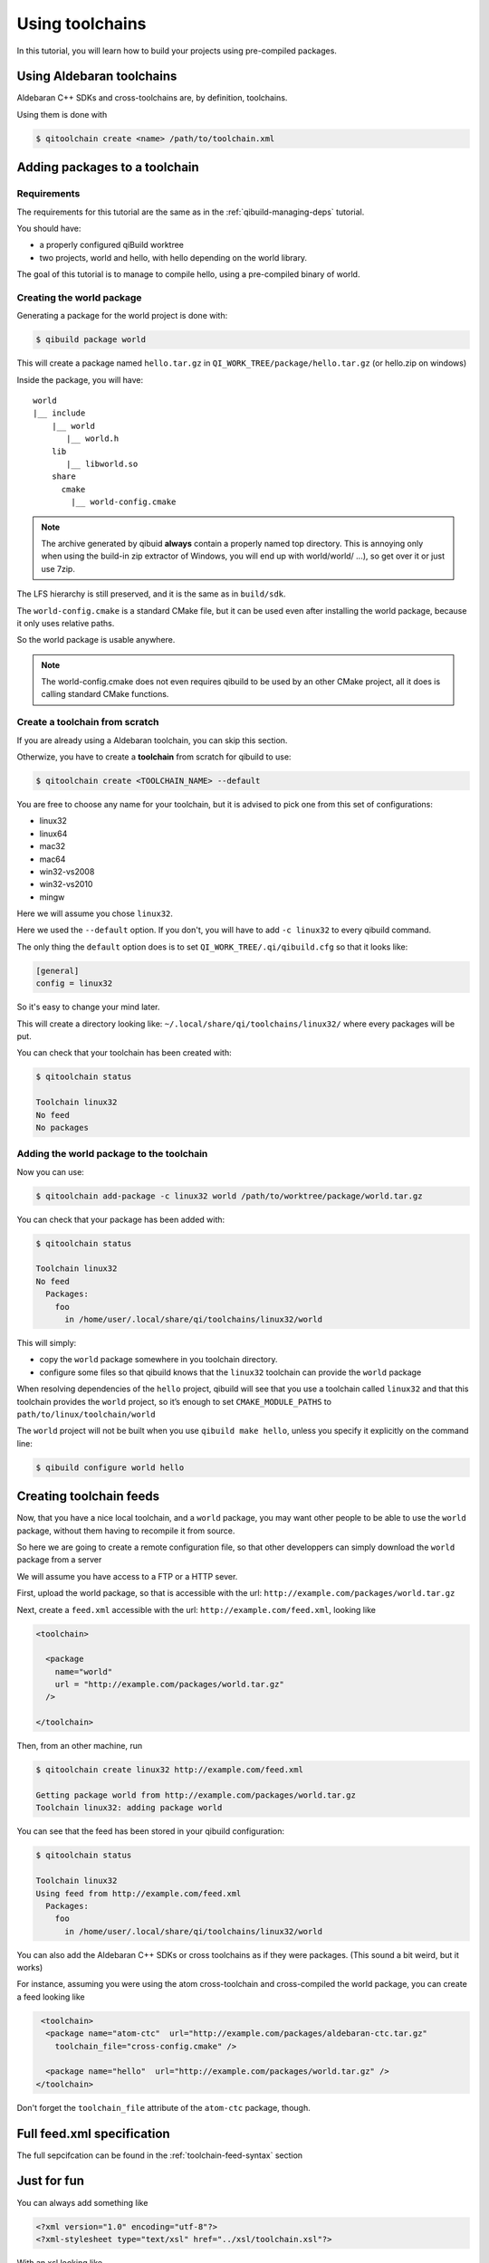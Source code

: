 .. _using-toolchains:

Using toolchains
================

In this tutorial, you will learn how to build your projects using pre-compiled
packages.


Using Aldebaran toolchains
---------------------------

Aldebaran C++ SDKs and cross-toolchains are, by definition, toolchains.

Using them is done with

.. code-block:: console

   $ qitoolchain create <name> /path/to/toolchain.xml

.. seealso:: :ref:`qibuild-using-aldebaran-packages`



Adding packages to a toolchain
------------------------------

Requirements
++++++++++++

The requirements for this tutorial are the same as in
the :ref:`qibuild-managing-deps` tutorial.

You should have:

* a properly configured qiBuild worktree

* two projects, world and hello, with hello depending on the world library.

The goal of this tutorial is to manage to compile hello, using a pre-compiled
binary of world.

Creating the world package
++++++++++++++++++++++++++

Generating a package for the world project is done with:

.. code-block:: console

  $ qibuild package world

This will create a package named ``hello.tar.gz`` in
``QI_WORK_TREE/package/hello.tar.gz`` (or hello.zip on windows)

Inside the package, you will have::

  world
  |__ include
      |__ world
         |__ world.h
      lib
         |__ libworld.so
      share
        cmake
          |__ world-config.cmake


.. note:: The archive generated by qibuid **always** contain
   a properly named top directory.
   This is annoying only when using the build-in zip extractor
   of Windows, you will end up with world/world/ ...),
   so get over it or just use 7zip.

The LFS hierarchy is still preserved, and it is the same as in ``build/sdk``.

The ``world-config.cmake`` is a standard CMake file, but it can be used even after
installing the world package, because it only uses relative paths.

So the world package is usable anywhere.

.. note:: The world-config.cmake does not even requires qibuild to be used by
  an other CMake project, all it does is calling standard CMake functions.

Create a toolchain from scratch
++++++++++++++++++++++++++++++++

If you are already using a Aldebaran toolchain, you can skip this section.

Otherwize, you have to create a **toolchain** from scratch for qibuild to use:

.. code-block:: console

  $ qitoolchain create <TOOLCHAIN_NAME> --default

You are free to choose any name for your toolchain, but it is advised
to pick one from this set of configurations:

* linux32
* linux64
* mac32
* mac64
* win32-vs2008
* win32-vs2010
* mingw

Here we will assume you chose ``linux32``.

Here we used the ``--default`` option. If you don't, you will have to add
``-c linux32`` to every qibuild command.

The only thing the ``default`` option does is to set
``QI_WORK_TREE/.qi/qibuild.cfg`` so that it looks like:

.. code-block:: ini

   [general]
   config = linux32

So it's easy to change your mind later.


This will create a directory looking like:
``~/.local/share/qi/toolchains/linux32/``
where every packages will be put.

You can check that your toolchain has been created with:

.. code-block:: console

   $ qitoolchain status

   Toolchain linux32
   No feed
   No packages


Adding the world package to the toolchain
+++++++++++++++++++++++++++++++++++++++++

Now you can use:

.. code-block:: console

  $ qitoolchain add-package -c linux32 world /path/to/worktree/package/world.tar.gz

You can check that your package has been added with:

.. code-block:: console

  $ qitoolchain status

  Toolchain linux32
  No feed
    Packages:
      foo
        in /home/user/.local/share/qi/toolchains/linux32/world


This will simply:

* copy the ``world`` package somewhere in you toolchain directory.

* configure some files so that qibuild knows that the
  ``linux32`` toolchain can provide the ``world`` package

When resolving dependencies of the ``hello`` project, qibuild will see that you
use a toolchain called ``linux32`` and that this toolchain provides the
``world`` project, so it’s enough to set ``CMAKE_MODULE_PATHS`` to
``path/to/linux/toolchain/world``

The ``world`` project will not be built when you use ``qibuild make hello``,
unless you specify it explicitly on the command line:

.. code-block:: console

  $ qibuild configure world hello



Creating toolchain feeds
------------------------

Now, that you have a nice local toolchain, and a ``world`` package,
you may want other people to be able to use the ``world`` package,
without them having to recompile it from source.

So here we are going to create a remote configuration file, so
that other developpers can simply download the ``world`` package from
a server

We will assume you have access to a FTP or a HTTP sever.


First, upload the world package, so that is accessible with the url:
``http://example.com/packages/world.tar.gz``

Next, create a ``feed.xml`` accessible with the url:
``http://example.com/feed.xml``, looking like

.. code-block:: xml

  <toolchain>

    <package
      name="world"
      url = "http://example.com/packages/world.tar.gz"
    />

  </toolchain>


Then, from an other machine, run

.. code-block:: console

  $ qitoolchain create linux32 http://example.com/feed.xml

  Getting package world from http://example.com/packages/world.tar.gz
  Toolchain linux32: adding package world


You can see that the feed has been stored in your qibuild configuration:

.. code-block:: console

  $ qitoolchain status

  Toolchain linux32
  Using feed from http://example.com/feed.xml
    Packages:
      foo
        in /home/user/.local/share/qi/toolchains/linux32/world



You can also add the Aldebaran C++ SDKs or cross toolchains as if they were packages.
(This sound a bit weird, but it works)

For instance, assuming you were using the atom cross-toolchain and cross-compiled
the world package, you can create a feed looking like

.. code-block:: xml

   <toolchain>
    <package name="atom-ctc"  url="http://example.com/packages/aldebaran-ctc.tar.gz"
      toolchain_file="cross-config.cmake" />

    <package name="hello"  url="http://example.com/packages/world.tar.gz" />
  </toolchain>


Don't forget the ``toolchain_file`` attribute of the ``atom-ctc`` package, though.


Full feed.xml specification
----------------------------

The full sepcifcation can be found in the
:ref:`toolchain-feed-syntax` section


Just for fun
------------

You can always add something like

.. code-block:: xml

  <?xml version="1.0" encoding="utf-8"?>
  <?xml-stylesheet type="text/xsl" href="../xsl/toolchain.xsl"?>


With an xsl looking like


.. code-block:: xml

  <html xsl:version="1.0" xmlns:xsl="http://www.w3.org/1999/XSL/Transform" xmlns="http://www.w3.org/1999/xhtml">
    <body >
      <h2> Packages </h2>
      <ul>
        <xsl:for-each select="toolchain/package">
        <li>
          <a>
          <xsl:attribute name="href">
            <xsl:value-of select="@url" />
          </xsl:attribute>
          <xsl:value-of select="@name" />
          </a>
        </li>
        </xsl:for-each>
      </ul>
      <h2> Feeds </h2>
      <ul>
        <xsl:for-each select="toolchain/feed">
        <li>
          <a>
          <xsl:attribute name="href">
            <xsl:value-of select="@url" />
          </xsl:attribute>
          <xsl:value-of select="@url" />
          </a>
        </li>
        </xsl:for-each>
      </ul>
    </body>
  </html>



